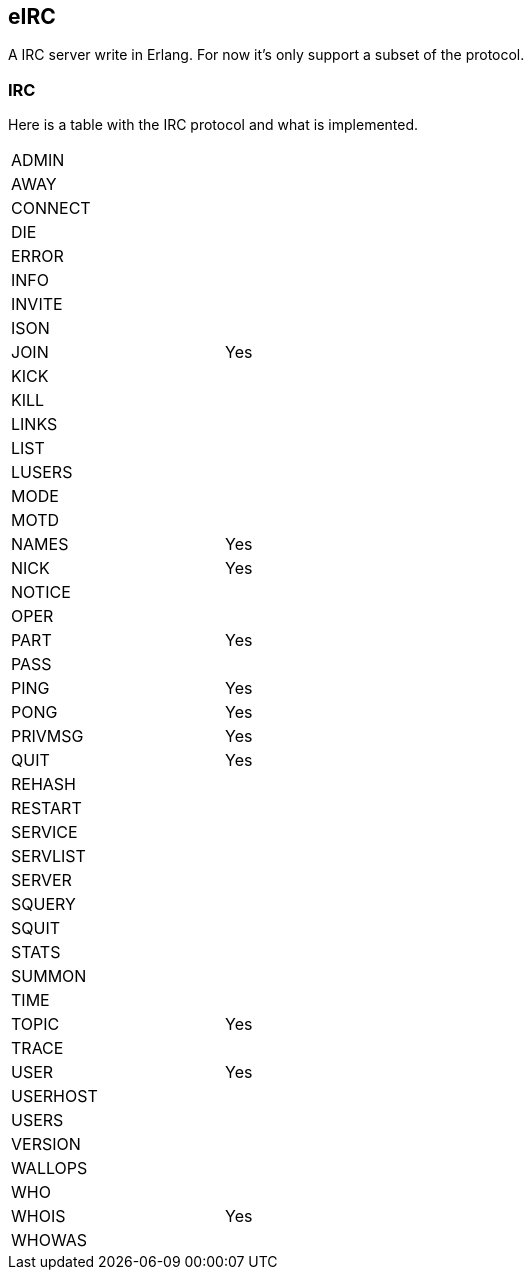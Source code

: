 == eIRC

A IRC server write in Erlang. For now it's only support a subset of the protocol.

=== IRC

Here is a table with the IRC protocol and what is implemented.

[width="50%"]
|===================
| ADMIN| 
| AWAY| 
| CONNECT| 
| DIE| 
| ERROR| 
| INFO| 
| INVITE| 
| ISON| 
| JOIN| Yes
| KICK| 
| KILL| 
| LINKS| 
| LIST| 
| LUSERS| 
| MODE| 
| MOTD| 
| NAMES| Yes
| NICK| Yes
| NOTICE| 
| OPER| 
| PART| Yes
| PASS| 
| PING| Yes
| PONG| Yes
| PRIVMSG| Yes
| QUIT| Yes
| REHASH| 
| RESTART| 
| SERVICE| 
| SERVLIST| 
| SERVER| 
| SQUERY| 
| SQUIT| 
| STATS| 
| SUMMON| 
| TIME| 
| TOPIC| Yes
| TRACE| 
| USER| Yes
| USERHOST| 
| USERS| 
| VERSION| 
| WALLOPS| 
| WHO| 
| WHOIS| Yes
| WHOWAS| 
|==================
